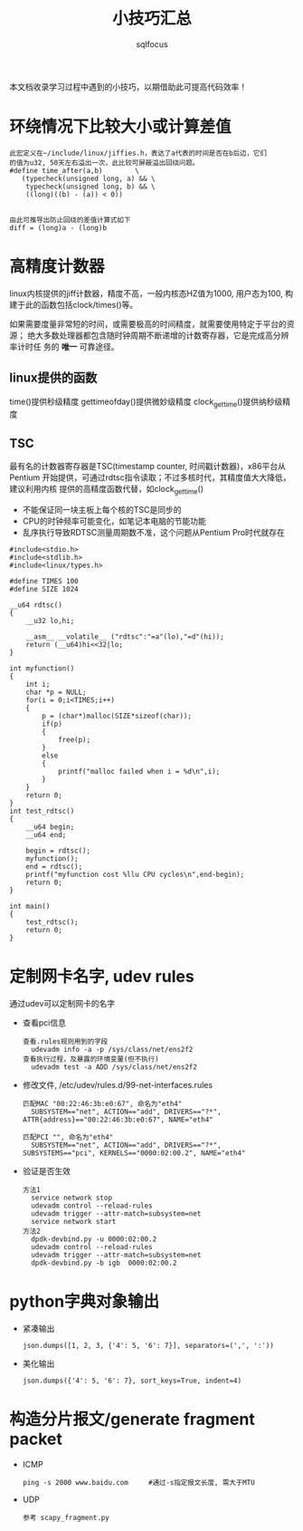 #+TITLE: 小技巧汇总
#+AUTHOR: sqlfocus


本文档收录学习过程中遇到的小技巧，以期借助此可提高代码效率！


* 环绕情况下比较大小或计算差值
 #+BEGIN_EXAMPLE
 此宏定义在~/include/linux/jiffies.h，表达了a代表的时间是否在b后边，它们
 的值为u32, 50天左右溢出一次，此比较可屏蔽溢出回绕问题。
 #define time_after(a,b)		\
	(typecheck(unsigned long, a) && \
	 typecheck(unsigned long, b) && \
	 ((long)((b) - (a)) < 0))


 由此可推导出防止回绕的差值计算式如下
 diff = (long)a - (long)b
 #+END_EXAMPLE

* 高精度计数器
linux内核提供的jiff计数器，精度不高，一般内核态HZ值为1000, 用户态为100, 构
建于此的函数包括clock/times()等。

如果需要度量非常短的时间，或需要极高的时间精度，就需要使用特定于平台的资源；
绝大多数处理器都包含随时钟周期不断递增的计数寄存器，它是完成高分辨率计时任
务的 *唯一* 可靠途径。

** linux提供的函数
time()提供秒级精度
gettimeofday()提供微妙级精度
clock_gettime()提供纳秒级精度

** TSC
最有名的计数器寄存器是TSC(timestamp counter, 时间戳计数器)，x86平台从Pentium
开始提供，可通过rdtsc指令读取；不过多核时代，其精度值大大降低，建议利用内核
提供的高精度函数代替，如clock_gettime()
 - 不能保证同一块主板上每个核的TSC是同步的
 - CPU的时钟频率可能变化，如笔记本电脑的节能功能
 - 乱序执行导致RDTSC测量周期数不准，这个问题从Pentium Pro时代就存在

#+BEGIN_EXAMPLE
#include<stdio.h> 
#include<stdlib.h>
#include<linux/types.h>

#define TIMES 100
#define SIZE 1024

__u64 rdtsc()
{
    __u32 lo,hi;

    __asm__ __volatile__ ("rdtsc":"=a"(lo),"=d"(hi));
    return (__u64)hi<<32|lo;
}

int myfunction()
{
    int i;
    char *p = NULL;
    for(i = 0;i<TIMES;i++)
    {
        p = (char*)malloc(SIZE*sizeof(char));
        if(p)
        {
            free(p);
        }
        else
        {
            printf("malloc failed when i = %d\n",i);
        }
    }
    return 0;
}
int test_rdtsc()
{
    __u64 begin;
    __u64 end;

    begin = rdtsc();
    myfunction();
    end = rdtsc();
    printf("myfunction cost %llu CPU cycles\n",end-begin);
    return 0;
}

int main()
{
    test_rdtsc();
    return 0;
}
#+END_EXAMPLE

* 定制网卡名字, udev rules
通过udev可以定制网卡的名字
- 查看pci信息
  : 查看.rules规则用到的字段
  :   udevadm info -a -p /sys/class/net/ens2f2
  : 查看执行过程，及暴露的环境变量(但不执行)
  :   udevadm test -a ADD /sys/class/net/ens2f2
- 修改文件, /etc/udev/rules.d/99-net-interfaces.rules
  : 匹配MAC "00:22:46:3b:e0:67", 命名为"eth4"
  :   SUBSYSTEM=="net", ACTION=="add", DRIVERS=="?*", ATTR{address}=="00:22:46:3b:e0:67", NAME="eth4"
  :
  : 匹配PCI "", 命名为"eth4"
  :   SUBSYSTEM=="net", ACTION=="add", DRIVERS=="?*", SUBSYSTEMS=="pci", KERNELS=="0000:02:00.2", NAME="eth4"
- 验证是否生效
  : 方法1
  :   service network stop
  :   udevadm control --reload-rules
  :   udevadm trigger --attr-match=subsystem=net
  :   service network start
  : 方法2
  :   dpdk-devbind.py -u 0000:02:00.2
  :   udevadm control --reload-rules
  :   udevadm trigger --attr-match=subsystem=net
  :   dpdk-devbind.py -b igb  0000:02:00.2
* python字典对象输出
- 紧凑输出
  : json.dumps([1, 2, 3, {'4': 5, '6': 7}], separators=(',', ':'))
- 美化输出
  : json.dumps({'4': 5, '6': 7}, sort_keys=True, indent=4)

* 构造分片报文/generate fragment packet
- ICMP
   : ping -s 2000 www.baidu.com     #通过-s指定报文长度, 需大于MTU
- UDP
   : 参考 scapy_fragment.py
